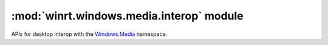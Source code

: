 =========================================
:mod:`winrt.windows.media.interop` module
=========================================

APIs for desktop interop with the `Windows.Media
<https://learn.microsoft.com/uwp/api/windows.media>`_ namespace.


.. function:: get_for_window(hwnd)

    Targets a single window for the creation of a graphics capture item.

    :param int hwnd: The top-level app window (``HWND``) for which the ``ISystemMediaTransportControls`` interface is retrieved.

    :return: Receives the ``ISystemMediaTransportControls`` that corresponds to the appWindow window.
    :rtype: :obj:`winrt.windows.media.SystemMediaTransportControls`

    .. versionadded:: 3.1

    .. seealso:: https://learn.microsoft.com/en-us/windows/win32/api/systemmediatransportcontrolsinterop/nf-systemmediatransportcontrolsinterop-isystemmediatransportcontrolsinterop-getforwindow

